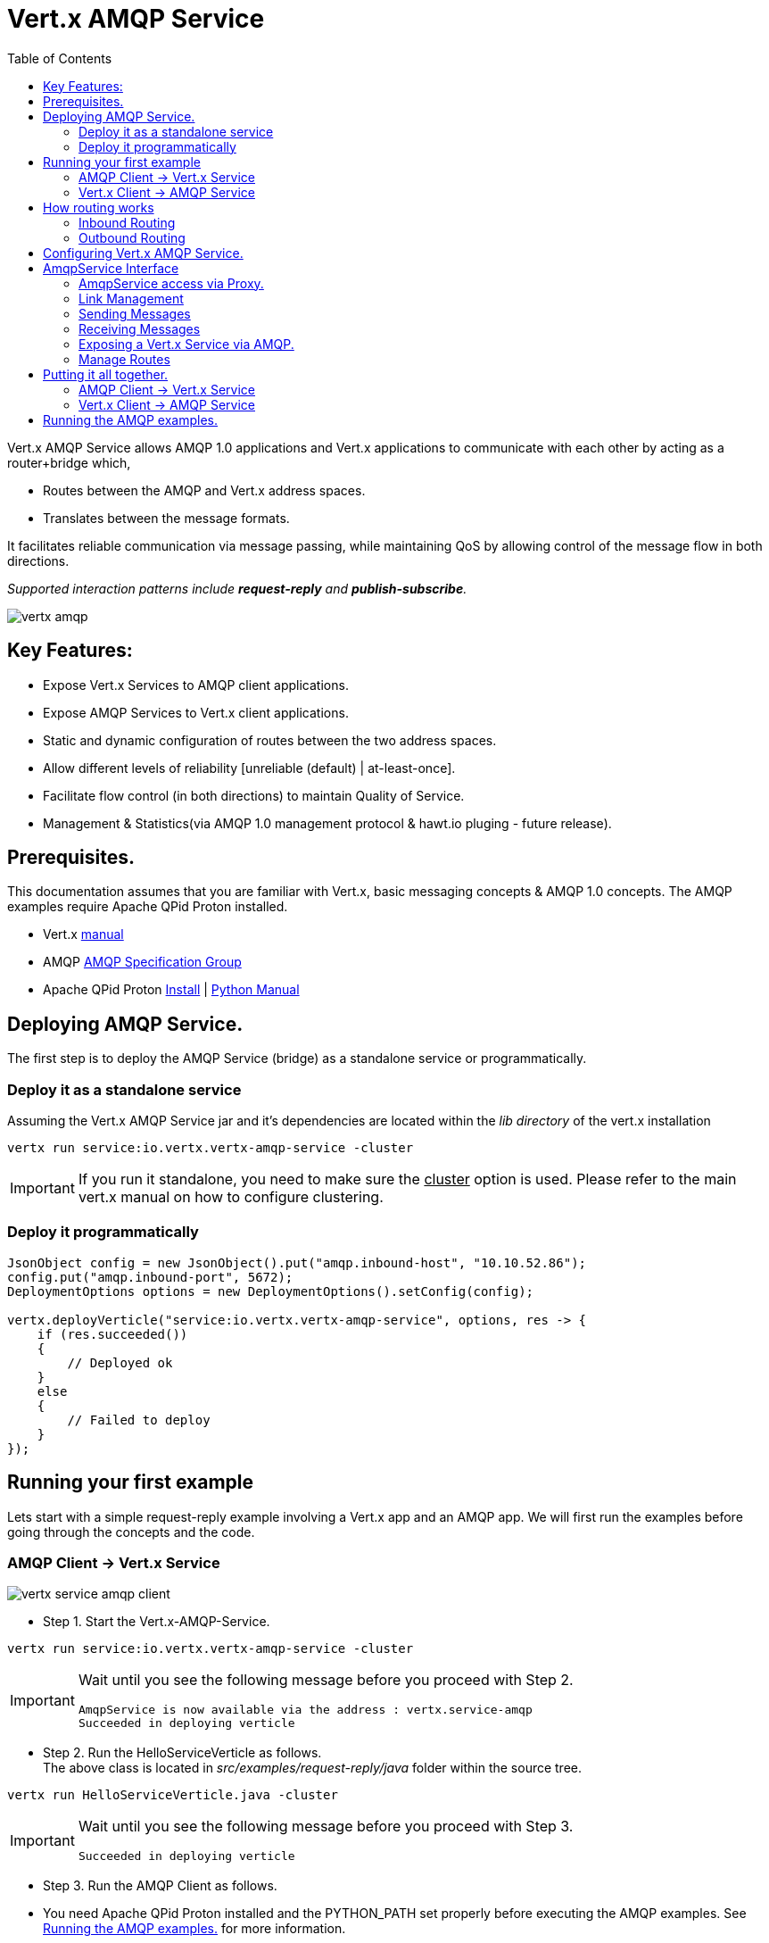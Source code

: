 = Vert.x AMQP Service
:toc: top

Vert.x AMQP Service allows AMQP 1.0 applications and Vert.x applications to communicate with each other by acting as a router+bridge which,

* Routes between the AMQP and Vert.x address spaces.

* Translates between the message formats.

It facilitates reliable communication via message passing, while maintaining QoS by allowing control of the message flow in both directions.

_Supported interaction patterns include *request-reply* and *publish-subscribe*._

image::http://people.apache.org/~rajith/vert.x/vertx-amqp.jpeg[]

== Key Features:

* Expose Vert.x Services to AMQP client applications.
* Expose AMQP Services to Vert.x client applications.
* Static and dynamic configuration of routes between the two address spaces.
* Allow different levels of reliability [unreliable (default) | at-least-once].
* Facilitate flow control (in both directions) to maintain Quality of Service.
* Management & Statistics(via AMQP 1.0 management protocol & hawt.io pluging - future release).

== Prerequisites.
This documentation assumes that you are familiar with Vert.x, basic messaging concepts & AMQP 1.0 concepts.
The AMQP examples require Apache QPid Proton installed.

* Vert.x https://vertx.ci.cloudbees.com/view/vert.x-3/job/vert.x3-website/ws/target/site/docs.html:[manual]
* AMQP https://amqp.org[AMQP Specification Group]
* Apache QPid Proton http://qpid.apache.org/proton[Install] | http://qpid.apache.org/proton[Python Manual]


== Deploying AMQP Service.
The first step is to deploy the AMQP Service (bridge) as a standalone service or programmatically.

=== Deploy it as a standalone service
Assuming the Vert.x AMQP Service jar and it's dependencies are located within the _lib directory_ of the vert.x installation
[source]
----
vertx run service:io.vertx.vertx-amqp-service -cluster 
----
[IMPORTANT]
====
If you run it standalone, you need to make sure the +++<u>cluster</u>+++ option is used. Please refer to the main vert.x manual on how to configure clustering.
====

=== Deploy it programmatically
[source,java]
----
JsonObject config = new JsonObject().put("amqp.inbound-host", "10.10.52.86");
config.put("amqp.inbound-port", 5672);
DeploymentOptions options = new DeploymentOptions().setConfig(config);

vertx.deployVerticle("service:io.vertx.vertx-amqp-service", options, res -> {
    if (res.succeeded())
    {
        // Deployed ok
    }
    else
    {
        // Failed to deploy
    }
});
----

== Running your first example
Lets start with a simple request-reply example involving a Vert.x app and an AMQP app.
We will first run the examples before going through the concepts and the code.

=== AMQP Client -> Vert.x Service
image::http://people.apache.org/~rajith/vert.x/vertx-service-amqp-client.jpeg[]

* Step 1. Start the Vert.x-AMQP-Service. +
[source] 
----
vertx run service:io.vertx.vertx-amqp-service -cluster 
----
[IMPORTANT]
====
Wait until you see the following message before you proceed with Step 2.
[source]
----
AmqpService is now available via the address : vertx.service-amqp 
Succeeded in deploying verticle
----
====

* Step 2. Run the HelloServiceVerticle as follows. +
The above class is located in _src/examples/request-reply/java_ folder within the source tree.
[source]
----
vertx run HelloServiceVerticle.java -cluster
----
[IMPORTANT]
====
Wait until you see the following message before you proceed with Step 3.
[source]
----
Succeeded in deploying verticle
----
====

* Step 3. Run the AMQP Client as follows.
[IMPORTANT]
====
* You need Apache QPid Proton installed and the PYTHON_PATH set properly before executing the AMQP examples.
See <<running_amqp_examples>> for more information.
* The scripts are located under src/amqp-examples.
* Use -h or --help to get list of all options.
====
[source]
----
./client.py
----

If you plan to use a 3rd party intermediary for setting up the reply-to destination.
[source]
----
./client.py --response_addr <ip>:<port>/<dest-name>
----

==== How it all works
* If you take a closer look at the AMQP client and the Vert.x Service you would see that it is no different from an ordinary AMQP app or Vert.x app.
__i.e no extra code is required on either side for basic communication__

* The AMQP Client creates a request message with a reply-to address set and sends to the Vert.x-AMQP-Service.
[source,python]
----
self.sender = event.container.create_sender(self.service_addr)
...
event.sender.send(Message(reply_to=self.reply_to, body=request));
----
* The Vert.x-AMQP-Service then translates the message into the json format and puts it into the Vert.x event-bus
* By default the AMQP Target is used as the event-bus address. You could configure a different mapping. See <<configuration>> for more details.
* The Vert.x Service (HelloServiceVerticle) listens on this address and receives this message.
[source, java]
----
vertx.eventBus().consumer("hello-service-vertx", this);
----
* Once received, it prepares the response (in this case appends hello to the request msg and uppercase the string) and replies on the message.
* The reply is received by the Vert.x-AMQP-Service which then forwards it to the AMQP client.

=== Vert.x Client -> AMQP Service
image::http://people.apache.org/~rajith/vert.x/amqp-service-vertx-client.jpeg[]

* Step 1. Start the Vert.x-AMQP-Service. +
** Start the Vert.x AMQP Service with the correct configuration. For this example some config is required.
** The config required for this example is located in _src/examples/request-reply_ folder within the source tree.
[source] 
----
vertx run service:io.vertx.vertx-amqp-service -conf ./request-reply.json -cluster 
----
[IMPORTANT]
====
Wait until you see the following message before you proceed with Step 2.
[source]
----
AmqpService is now available via the address : vertx.service-amqp 
Succeeded in deploying verticle
----
====

* Step 2. Run the AMQP Service as follows.
[IMPORTANT]
====
* You need Apache QPid Proton installed and the PYTHON_PATH set properly before executing the AMQP examples.
See <<running_amqp_examples>> for more information.
* The scripts are located under src/amqp-examples.
* Use -h or --help to get list of all options.
====
[source]
----
./hello-service.py
---- 
 
* Step 3. Run the ClientVerticle as follows. +
The above class is located in _src/examples/request-reply/java_ folder within the source tree.
[source]
----
vertx run ClientVerticle.java -cluster 
----
==== How it all works
* If you take a closer look at the AMQP Service and the Vert.x Client you would see that it is no different from an ordinary AMQP app or Vert.x app.
__i.e no extra code is required on either side for basic communication__. A little bit of configuration is required though.

* The Vert.x clients creates a request message and sends it to the Vert.x event-bus using 'hello-service-amqp' as the address. It also registers a reply-to handler.
[source,java]
----
JsonObject requestMsg = new JsonObject();
requestMsg.put("body", "rajith muditha attapattu");
vertx.eventBus().send("hello-service-amqp", requestMsg, this);
----
* The Vert.x-AMQP-Service is configured to listen on the Vert.x event-bus for any messages sent to 'hello-service-amqp' and then forward it to the correct AMQP endpoint. +
  The reply-to address in the AMQP message is set to point to the Vert.x-AMQP-Service and it keeps a mapping to the Vert.x reply-to.
[source, JSON]
----
"vertx.handlers" : ["hello-service-amqp"]
"vertx.routing-outbound" : {
           "routes" :{
                    "hello-service-amqp" : "amqp://localhost:5672/hello-service-amqp"
                     }
            
        }
----
* The AMQP Service receives the request, appends hello, upper case the string and sends it to reply-to address.
[source, python]
----
sender = self.container.create_sender(event.message.reply_to)
greeting = 'HELLO ' + request.upper()
delivery = sender.send(Message(body=unicode(greeting)))
----
* The Vert.x-AMQP-Service which receives the response, looks up the mapping and forwards it to the ClientVerticle via the event-bus.

[[routing]]
== How routing works
The Vert.x-AMQP-Service acts as a router between the AMQP and Vert.x space.
This section provides insight into how the routing works and how it can be configured at deploy time and runtime.

=== Inbound Routing
When a message is received by the Vert.x-AMQP-Service from an AMQP peer

* It checks to see if the Vert.x-AMQP-Service knows about the __'incoming AMQP link'__ associated with the message.
* If it has an association to a _Vert.x address_, the message will be forwarded to this Vert.x address via the event bus. +
  These associations are created,
  
  ** When a Vert.x application establishes incoming links via the Service API. See <<incoming-link>>
  ** When an AMQP application sends messages to a known __Vert.x 'Service'__ registered with the Vert.x-AMQP-Service via the Service API. See <<exposing-service>>
  
* If there is no known association, it will use the chosen _message-property_ to lookup the routing table. (see <<configuration>>)
* If the value of that __message-property__ matches a Vert.x address, the message will be forwarded to that address via the event-bus.
* If there is no match the message will be sent on the event-bus using one of the following.
 
 ** If a default-inbound-address (a.k.a dead-letter address) is specified (via 'vertx.default-inbound-address'), it will be sent to that address.
 ** If no default address is specified, it will use the __'target'__ field for the given link as the address.

=== Outbound Routing
When a message is received by the Vert.x-AMQP-Service from a Verticle via the event-bus

* It checks if the Vert.x address the message was sent to, have a known association with an _'outgoing AMQP link'_.
* If such an association is found, the message will be dispatched via that AMQP link. +
  These associations are created,
  
  ** When a Vert.x application establishes outgoing links via the Service API. See <<outgoing-link>>

* If no such association is found, it looks for a message-property in the following order and use the value of it to look up the routing table.
 
  1. If 'vertx.routing-key' is specified it will use the value of it as the lookup key (overrides everything below).
  2. If not specified & a custom property is specified via _**routing-property-type=CUSTOM**_ & _**routing-property-name=<property-name>**_.
     It will look for it in the following order,
     
     . Look for that property as a top-level property within the json message.
     . Look for that property within the __'properties'__ section within the json message.
     . Look for that property within the __'application-properties'__ section within the json message.
     
  3. If not specified it will simply use the Vert.x address the message was sent to as the lookup key.
  
* If the routing table has no matching entry, it will send the message to the default outbound address (dead-letter queue) configured via __'amqp.default-outbound-address'__.  

[[configuration]]
== Configuring Vert.x AMQP Service.
Static configuration is specified via a json file at deployment time. Please check the examples above for sample configuration files.
[NOTE]
====
Please note all configuration is optional.
====
[width="100%",cols="8,8,16",options="header"]
.Config Options
|===
|Option | Default | Description
|address| vertx.service-amqp| The address for sending messages (method calls) to the Vert.x AMQP Service
|amqp.inbound-host| localhost| Specifies the host ip for inbound AMQP connections.
|amqp.inbound-port| 5673| Specifies the port for inbound AMQP connections
|amqp.default-outbound-address| amqp://localhost:5672/vertx | dead-letter-queue for unmatched outbound message.
|vertx.default-handler-address| vertx.service-amqp.bridge| The default address for sending messages (content) to the Vert.x AMQP Service to be routed into the AMQP space.
|vertx.handlers| []| A list of additional Vert.x event-bus addresses the AMQP Service should listen on.
|vertx.default-inbound-address | NULL | | dead-letter-address for unmatched inbound message.
|vertx.routing-outbound| {}| A map configuring outbound routing, including routes.
See 'Table 2. vertx.routing-outbound'.
|vertx.routing-inbound| {}| A map configuring inbound routing, including routes.
See 'Table 3. vertx.routing-inbound'.
|===


[width="100%",cols="8,8,16",options="header"]
.vertx.routing-outbound
|===
|Option | Default | Description
|routing-property-name| Vert.x event-bus address| If specified the router will look for that property within the outbound JSON message in the following order.

1. As a top-level property. +
2. If a __'properties'__ map is specified, within that map. +
3. If an __'application_properties'__ map is specified, within that map.

|routes| {}| A map containing entries that map a 'routing-key' (as extracted above) to an AMQP endpoint address.
See # <1>  
|===

[source]
.<1> Outbound routes example.
----
"routes" :{
             "hello-service-amqp" : "amqp://localhost:5672/hello-service-amqp"
             "fortune-cookie-service" :  "amqp://localhost:7772/fortune-cookie-service"
           }
----


[width="100%",cols="8,8,16",options="header"]
.vertx.routing-inbound
|===
|Option | Default | Description
|routing-property-type| ADDRESS| One of [ADDRESS, SUBJECT, CUSTOM].

If CUSTOM is selected, then you need to specify _'routing-property-name'_
|routing-property-name| mandatory | Looks for this property within the Application Properties in an AMQP message.

|routes| {}| A map containing entries that map a 'routing-key' (as extracted above) to an a Vert.x address.
See # <2>  
|===

[source]
.<2> Inbound routes example.
----
"routes" :{
            "amqp://localhost:5673/foo.*" : "foo-all",
            "amqp://localhost:5673/foo.bar*" : "foo-bar"
          }
----

== AmqpService Interface
The AmqpService interface allows a Vert.x application to interact with the Vert.x-AMQP-Service (bridge) and leverage some of the important features of AMQP.
Please refer to the API documentation for more information.

=== AmqpService access via Proxy.
[source, java]
----
AmqpService service = AmqpService.createEventBusProxy(vertx, "vertx.service-amqp");
----

=== Link Management

[[outgoing-link]]
==== Setting up & destroying an outgoing link.

[source, java]
----
AmqpService service = AmqpService.createEventBusProxy(vertx, "vertx.service-amqp");
OutgoingLinkOptions options = new OutgoingLinkOptions();
options.setReliability(ReliabilityMode.AT_LEAST_ONCE); //<4>
service.establishOutgoingLink("amqp://localhost:6672/my-queue", // <1>
        "my-pub-queue", // <2>
        "my-pub-notifications", // <3>
        options, // <4>
        result -> {
            if (result.succeeded())
            {
                outgoingLinkRef = result.result(); //<5>
                // Link successfully established.
            }
            else
            {
                // handle error
            }
        });

//.....

service.cancelOutgoingLink(outgoingLinkRef, result->{}); // <6>
----
<1> The AMQP Endpoint address to which you want to send messages.
<2> The event-bus address which would be mapped to the above link. The Verticle would be sending messages to this event-bus address.
<3> The event-bus address to which notifications about the incoming link is sent.  Ex. Errors, Delivery Status, credit
availability. The application should register a handler with the event-bus to receive these updates.
<4> Uses the options object to specify the desired level of reliability. Default is UNRELIABLE.
<5> The AsyncResult contains a ref (string) to the mapping created. This is required when changing behavior or canceling the link and it' association.
<6> The outgoing link is closed and the mapping btw it and the event-bus address is removed.

[[incoming-link]]
==== Setting up & destroying an incoming link.

[source, java]
----
AmqpService service = AmqpService.createEventBusProxy(vertx, "vertx.service-amqp");
IncomingLinkOptions options = new IncomingLinkOptions();
options.setReliability(ReliabilityMode.AT_LEAST_ONCE); // <4>
options.setPrefetch(10); // <5>
service.establishIncomingLink("amqp://localhost:6672/my-queue", // <1>
        "my-sub-queue",  // <2>
        "my-sub-notifications", // <3>
        options,
        result -> {
            if (result.succeeded())
            {
                incomingLinkRef = result.result(); // <6>
            }
            else
            {
                //handle error
            }
        });

//..... 

service.cancelIncomingLink(incomingLinkRef, result->{}); // <7>
----
<1> The AMQP Endpoint address from which you want to receive messages (subscription).
<2> The event-bus address which would be mapped to the above link. The Verticle would be reiving messages via this event-bus address.
<3> The event-bus address to which notifications about the incoming link is sent. Ex. Errors. The application should register a handler with the event-bus to receive these updates.
<4> Uses the options object to specify the desired level of reliability. Default is UNRELIABLE.
<5> The amount of messages to prefetch. __Defaults to "1". __ +
    __If set to a value > 0__, the Vert.x-AMQP-Service will automatically fetch more messages when a certain number of messages are marked as
either accepted, rejected or released. The Vert.x-AMQP-Service will determine the optimum threshold for when the fetch happens and how much
to fetch. +
   __If set to "0"__, the vert.x application will need to explicitly request messages using AmqpService#fetch(String, int, io.vertx.core.Handler).
<6> The AsyncResult contains a ref (string) to the mapping created. This is required when changing behavior or canceling the link and it' association.
<7> The incoming link is closed and the mapping btw it and the event-bus address is removed.  
 
=== Sending Messages 
 
==== Sending a message reliably.
Messages are sent asynchronously and delivery confirmations are sent to the notification address.
[source, java]
----
JsonObject msg = new JsonObject();
msg.put("body", "rajith");
String msgRef = "msg-ref".concat(String.valueOf(counter++));
msg.put(AmqpService.OUTGOING_MSG_REF, msgRef); // <1>
vertx.eventBus().publish("my-pub-queue", msg); // <2>

// ....

vertx.eventBus().<JsonObject>consumer("my-pub-notifications", noticeMsg -> { // <3>
    NotificationType type = NotificationHelper.getType(noticeMsg.body()); // <4>
    if (type == NotificationType.DELIVERY_STATE)
    {
        DeliveryTracker tracker = NotificationHelper.getDeliveryTracker(noticeMsg.body());
        System.out.println("Delivery State : " + tracker.getMessageRef());  // <1>
        System.out.println("Delivery State : " + tracker.getDeliveryState()); // <5>
        System.out.println("Message State : " + tracker.getMessageState());   // <6>             
    }
});
----
<1> Set a unique reference. The application then uses this ref to correlate a delivery confirmation to a sent message.
<2> Sending the message via the event-bus.
<3> Subscribing to the event-bus to receive notifications.
<4> Use NotificationHelper class to parse the notification message.
<5> Retrieve the delivery state. Whether it's SETTLED, or in doubt (UNKNOWN, LINK_FAILURE) due to some error.
<6> Retrieve the message state. One of ACCEPTED, REJECTED or RELEASED.

==== Respecting flow control when sending.
This allows the receiving application (AMQP app) to be in control of many message it can receive at any given time.
[source, java]
----
vertx.eventBus().<JsonObject>consumer("my-pub-notifications", msg -> { // <1>
    NotificationType type = NotificationHelper.getType(msg.body()); // <2>
    if (type == NotificationType.LINK_CREDIT)
    {
        int msgsWeCanSend = NotificationHelper.getCredits(msg.body()); //<3>              
    }
});
----
<1> Subscribing to the event-bus to receive notifications.
<2> Use NotificationHelper class to parse the notification message.
<3> Use NotificationHelper.getCredits() method to retrieve the credits given by the receiving app.

==== Setting AMQP message properties when sending.
[source, java]
----
JsonObject msg = new JsonObject();
msg.put("body", "rajith"); // <1>

JsonObject properties = new JsonObject();
msg.put("properties", properties); // <2>
properties.put("subject", "<message-subject>"); // <3>
properties.put("reply-to", "<reply-to-address>"); // <4>
properties.put("message_id", "<message_id>"); // <5>
properties.put("correlation_id", "<correlation_id>"); // <6>

JsonObject appProps = new JsonObject();
msg.put("application-properties", appProps); // <7>
appProps.put("key_1", "val_1"); // <8>
appProps.put("key_n", "val_n"); // <8>
----
<1> Use "body" to set the message content.
<2> The message-translator will look for "properties" and inspect it to look for the items below that will be mapped to fields in AMQP Properties.
<3> The "subject" will be mapped AMQP Property subject.
<4> The "reply-to" will be mapped AMQP Property reply-to.
<5> The "message-id" will be mapped AMQP Property message-id.
<6> The "correlation-id" will be mapped AMQP Property correlation-id.
<7> The message-translator will look for "application-properties" and copy all the contents into the AMQP application-properties.
<8> Application defined Key-Value pairs, that will be copied into AMQP application-properties.

=== Receiving Messages

==== Fetching messages explicitly when prefetch is disabled.
[source, java]
----
service.fetch(incomingLinkRef, // <1>
        10, // <2>
        result -> {
            if (result.succeeded())
            {
                // operation successfull.
            }
            else
            {
                //handle error
            }
        });
----
<1> The link reference obtain when setting up the link.
<2> The number of messages to fetch.

==== Receiving messages reliably.
[source, java]
----
service.accept(msg.getString(AmqpService.INCOMING_MSG_REF), result -> { // <1>
    if (result.failed())
    {
        // handle error
    }
});
----
<1> Accepting the message by passing the __'INCOMING_MSG_REF'__
    The Vert.x-AMQP-Service uses this ref to lookup the correct AMQP message and accepts it. +
    Simillary you could __reject__ & __release__ messages.

==== Retrieving AMQP message properties when receiving.
[source, java]
----
JsonObject msg = new JsonObject();
msg.getJsonObject("body"); // <1>

JsonObject properties = msg.getJsonObject("properties"); // <2>
if (properties != null)
{
    properties.getString("subject", "<message-subject>"); // <3>
    properties.getString("reply-to", "<reply-to-address>"); // <4>
    properties.getString("message_id", "<message_id>"); // <5>
    properties.getString("correlation_id", "<correlation_id>"); // <6>
}

JsonObject appProps = msg.getJsonObject("application-properties"); // <7>
if (appProps != null)
{
    // retrieve key value pairs.
}
----
<1> Use "body" to get the message content.
<2> The message-translator will retieve fields in AMQP Properties to place it under "properties" section of the json message as stated below
<3> The AMQP Property subject will be mapped to "subject".
<4> The AMQP Property reply-to will be mapped to "reply-to".
<5> The AMQP Property message-id will be mapped to "message-id".
<6> The AMQP Property correlation-id will be mapped "correlation-id".
<7> The message-translator will copy any entries within AMQP application-properties into "application-properties" section of the json message.

[[exposing-service]]
=== Exposing a Vert.x Service via AMQP.
The first example we looked at exposed a Vert.x service by simply mapping an event-bus address to an AMQP endpoint.
The AMQP endpoint was managed by the Vert.x-AMQP-Service (bridge) and forwarded any requests to the Vert.x event-bus address.

However the communication was unreliable and flow control was not within the explicit control of the Vert.x application.
The focus there was simplicity and no AMQP specifc interface or code was used.

Lets now look at how a __service__ could register with the Vert.x-AMQP-Service to gain more control on how it want to interact with AMQP clients.

==== Registering a __Service__.
[source, java]
----
AmqpService service = AmqpService.createEventBusProxy(vertx, "vertx.service-amqp");
ServiceOptions options = new ServiceOptions();
options.setInitialCapacity(1); // <3>
service.registerService(
        "fortune-cookie-service", // <1>
        "notice-address", // <2>
        options, // <3>
        result -> {
            if (result.succeeded())
            {
                // Service was registered successfully.
            }
            else
            {
                // handle error
            }
        });

//.....

service.unregisterService("fortune-cookie-service", result -> {
    if (result.failed())
    {
        // error
    }
});
----
<1> The event-bus address used when registering the service. 
    The service will be listening on this address via the event-bus for requests.
<2> Notification address to receive various notifications, including errors.
<3> Sets the initial capacity (no of requests allowed) for a new client wanting to use the service.
    __The default is '0'__, which means the service needs to explicity grant credits via the "issueCredits" methods (see below) for a client to be able send requests.
<4> De-registering the service from Vert.x-AMQP-Service.

==== Managing __clients__
This sections shows you how to,
* Identify a client uniquely
* How to control the flow of requests by managing request credits.
[source, java]
----
vertx.eventBus().<JsonObject>consumer("notice-address", msg -> { // <1>
    NotificationType type = NotificationHelper.getType(msg.body()); // <2>
    if (type == NotificationType.INCOMING_LINK_OPENED)
    {
        String linkRef = NotificationHelper.getLinkRef(msg.body()); // <3>
        service.issueCredits(linkRef, 1, result -> {   // <4>
        });
    }
});        
----
<1> Subscribing to the event-bus to receive notifications.
<2> Use NotificationHelper class to parse the notification message.
<3> Use NotificationHelper.getLinkRef() method to retrieve the link-ref that uniquely identifies the client.
<4> Use service.issueCredits(<link-ref>, <request-credits>) to allow the client to send a request(s).
    In this example, the Verticle issues an initial request credit when a new link (client) is opened.
    Subsequently you could use service.issueCredits(<link-ref>, <request-credits>) to __**issue further credits**__ any time the Verticle (Vert.x Service) deems necessary.

=== Manage Routes
The following examples show how the routing tables can be manipulated at runtime via the AmqpService interface.
For more info on how routing works, see <<routing>>

[source, java]
----
AmqpService service = AmqpService.createEventBusProxy(vertx, "vertx.service-amqp");
service.addInboundRoute("weather.us.*", "us-weather"); // <1>
service.addInboundRoute("weather.us.bos.*", "bos-weather"); // <1>

service.removeInboundRoute("weather.us.bos.*", "bos-weather"); // <2>

service.addOutboundRoute("news.*", "amqp://localhost:5672/all-news"); //<3>
service.addOutboundRoute("news.ca.*", "amqp://localhost:5672/can-news"); //<3>

service.removeOutboundRoute("news.ca.*", "amqp://localhost:5672/can-news"); //<4>
----
<1> Adds an entry to to the incoming routing table. The pattern is applied to the extracted routing-key and if matched, will be fowarded to the given Vert.x event-bus addresses.
<2> Removes the entry from the incoming routing table.
<3> Adds an entry to to the outgoing routing table. The pattern is applied to the extracted routing-key and if matched, will be fowarded to the given AMQP addresses.
<4> Removes the entry from the outgoing routing table.

== Putting it all together.
Lets look at an example that puts the above concepts into use.

* We will look at how the Vert.x app FortuneCookie-Service is able to service several AMQP Clients in a reliable manner, while being in control of the message flow at all times.
  This prevents the service from being overwhelmed with requests.
  
* Next we look at how Vert.x client apps could access the AMQP app FortuneCookie-Service in a reliable manner, while respecting the flow control requirements imposed by the AMQP Service.

The diagram below describes the interaction pattern for both examples.

image::http://people.apache.org/~rajith/vert.x/example1.jpeg[]

=== AMQP Client -> Vert.x Service
 
* Step 1. Start the Vert.x-AMQP-Service. +
[source] 
----
vertx run service:io.vertx.vertx-amqp-service -cluster 
----
[IMPORTANT]
====
Wait until you see the following message before you proceed with Step 2.
[source]
----
AmqpService is now available via the address : vertx.service-amqp 
Succeeded in deploying verticle
----
====

* Step 2. Run the FortuneCookieServiceVerticle as follows. +
The above class is located in _src/examples/fortunecookie/java_ folder within the source tree.
[source]
----
vertx run FortuneCookieServiceVerticle.java -cluster
----
[IMPORTANT]
====
Wait until you see the following message before you proceed with Step 3.
[source]
----
Succeeded in deploying verticle
----
====

* Step 3. Run the AMQP Client as follows.
[IMPORTANT]
====
* You need Apache QPid Proton installed and the PYTHON_PATH set properly before executing the AMQP examples.
See <<running_amqp_examples>> for more information.
* The scripts are located under src/amqp-examples.
* Use -h or --help to get list of all options.
====
[source]
----
./fortune-cookie-client.py
----

You could start additional clients and observe that the Vert.x service is in control at all times without being overwhelmed by additional clients.
 
=== Vert.x Client -> AMQP Service
 
* Step 1. Start the Vert.x-AMQP-Service. +
[source] 
----
vertx run service:io.vertx.vertx-amqp-service -cluster 
----
[IMPORTANT]
====
Wait until you see the following message before you proceed with Step 2.
[source]
----
AmqpService is now available via the address : vertx.service-amqp 
Succeeded in deploying verticle
----
====

* Step 3. Run the AMQP FortuneCookie Service as follows.
[IMPORTANT]
====
* You need Apache QPid Proton installed and the PYTHON_PATH set properly before executing the AMQP examples.
See <<running_amqp_examples>> for more information.
* The scripts are located under src/amqp-examples.
* Use -h or --help to get list of all options.
====
[source]
----
./fortune-cookie-service.py
----

* Step 4. Run the FortuneCookieClientVerticle as follows. +
The above class is located in _src/examples/fortunecookie/java_ folder within the source tree.
[source]
----
vertx run FortuneCookieClientVerticle.java -cluster
----

You could start additional clients (Verticles) and observe that the AMQP service is in control at all times without being overwhelmed by additional clients.
  
  
[[running_amqp_examples]]
== Running the AMQP examples.
The AMQP examples require Apache QPid Proton installed.

* Setting up the env
For ease of use, the AMQP examples are written using the Proton Python API.
Use the links below to setup the environment.

* Apache QPid Proton https://git-wip-us.apache.org/repos/asf?p=qpid-proton.git;a=blob_plain;f=INSTALL.md;hb=0.9.1[Install]
* http://qpid.apache.org/releases/qpid-proton-0.9.1/proton/python/tutorial/tutorial.html[Python Tutorial]
 
* Using a 3rd party AMQP intermediary
The examples are using the Vert.x-AMQP-Service (bridge) as an intermediary when required.
Ex. for setting up a temp destination for replies. 
But you could use a 3rd part AMQP service just as well. (Ex. Message Broker or Router)

** Apache QPid Dispatch Router http://qpid.apache.org/components/dispatch-router[Manual]
** Apache ActiveMQ http://activemq.apache.org[Website] | http://activemq.apache.org/amqp.html[AMQP config]